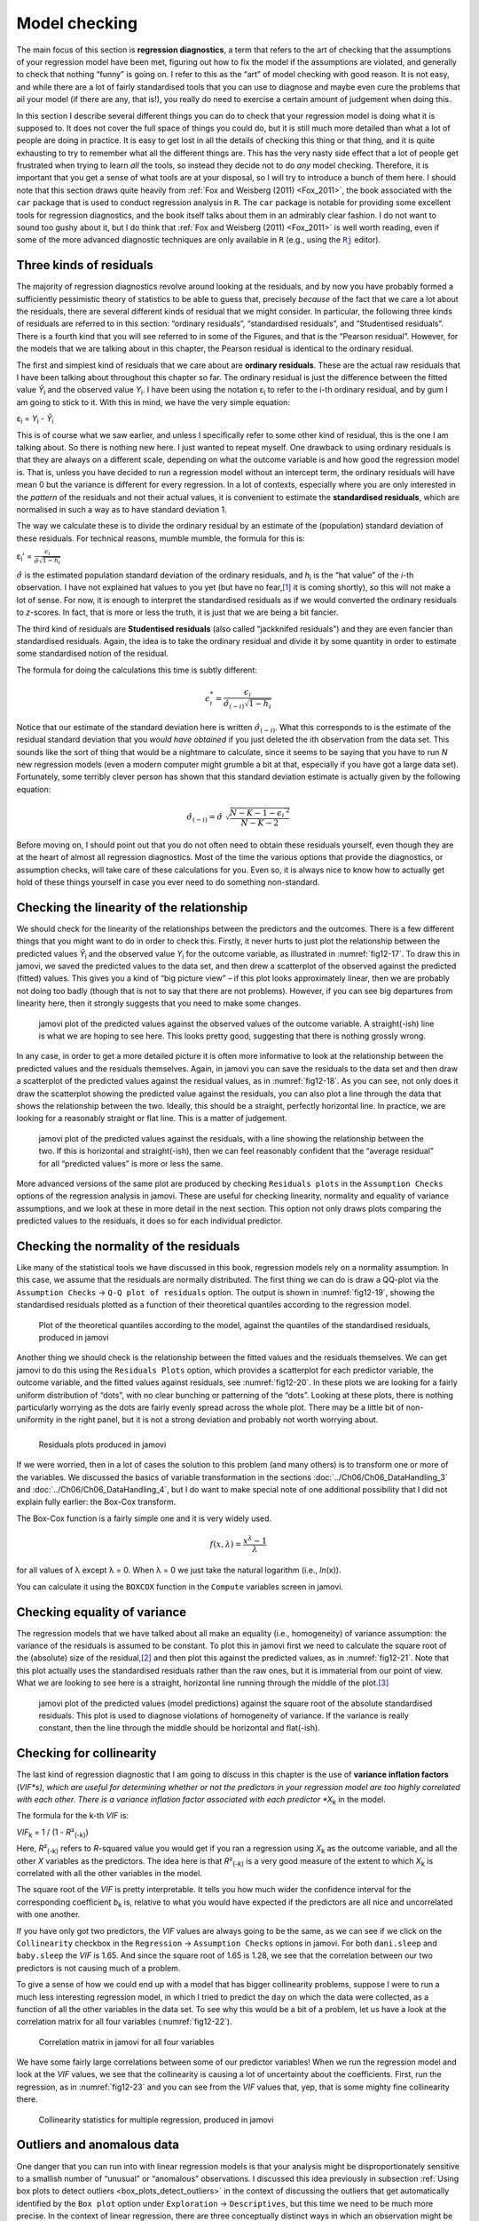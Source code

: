 .. sectionauthor:: `Danielle J. Navarro <https://djnavarro.net/>`_ and `David R. Foxcroft <https://www.davidfoxcroft.com/>`_

Model checking
--------------

The main focus of this section is **regression diagnostics**, a term that
refers to the art of checking that the assumptions of your regression model
have been met, figuring out how to fix the model if the assumptions are
violated, and generally to check that nothing “funny” is going on. I refer to
this as the “art” of model checking with good reason. It is not easy, and
while there are a lot of fairly standardised tools that you can use to diagnose
and maybe even cure the problems that ail your model (if there are any, that
is!), you really do need to exercise a certain amount of judgement when doing
this.

In this section I describe several different things you can do to check that
your regression model is doing what it is supposed to. It does not cover the
full space of things you could do, but it is still much more detailed than what
a lot of people are doing in practice. It is easy to get lost in all the
details of checking this thing or that thing, and it is quite exhausting to try
to remember what all the different things are. This has the very nasty side
effect that a lot of people get frustrated when trying to learn *all* the
tools, so instead they decide not to do *any* model checking. Therefore, it is
important that you get a sense of what tools are at your disposal, so I will
try to introduce a bunch of them here. I should note that this section draws
quite heavily from :ref:`Fox and Weisberg (2011) <Fox_2011>`, the book
associated with the ``car`` package that is used to conduct regression analysis
in ``R``. The ``car`` package is notable for providing some excellent tools for
regression diagnostics, and the book itself talks about them in an admirably
clear fashion. I do not want to sound too gushy about it, but I do think that
:ref:`Fox and Weisberg (2011) <Fox_2011>` is well worth reading, even if some
of the more advanced diagnostic techniques are only available in ``R`` (e.g.,
using the |Rj|_ editor).

Three kinds of residuals
~~~~~~~~~~~~~~~~~~~~~~~~

The majority of regression diagnostics revolve around looking at the residuals,
and by now you have probably formed a sufficiently pessimistic theory of
statistics to be able to guess that, precisely *because* of the fact that we
care a lot about the residuals, there are several different kinds of residual
that we might consider. In particular, the following three kinds of residuals
are referred to in this section: “ordinary residuals”, “standardised
residuals”, and “Studentised residuals”. There is a fourth kind that you will
see referred to in some of the Figures, and that is the “Pearson residual”.
However, for the models that we are talking about in this chapter, the Pearson
residual is identical to the ordinary residual.

The first and simplest kind of residuals that we care about are **ordinary
residuals**. These are the actual raw residuals that I have been talking about
throughout this chapter so far. The ordinary residual is just the difference
between the fitted value *Ŷ*\ :sub:`i` and the observed value *Y*\ :sub:`i`. I
have been using the notation ε\ :sub:`i` to refer to the i-th ordinary
residual, and by gum I am going to stick to it. With this in mind, we have the
very simple equation:

| ε\ :sub:`i` = *Y*\ :sub:`i` - *Ŷ*\ :sub:`i`

This is of course what we saw earlier, and unless I specifically refer to some
other kind of residual, this is the one I am talking about. So there is nothing
new here. I just wanted to repeat myself. One drawback to using ordinary
residuals is that they are always on a different scale, depending on what the
outcome variable is and how good the regression model is. That is, unless you
have decided to run a regression model without an intercept term, the ordinary
residuals will have mean 0 but the variance is different for every regression.
In a lot of contexts, especially where you are only interested in the *pattern*
of the residuals and not their actual values, it is convenient to estimate the
**standardised residuals**, which are normalised in such a way as to have
standard deviation 1.

The way we calculate these is to divide the ordinary residual by an estimate of
the (population) standard deviation of these residuals. For technical reasons,
mumble mumble, the formula for this is:

| ε\ :sub:`i`\' = :math:`\frac{\epsilon_i}{\hat{\sigma} \sqrt{1-h_i}}`

:math:`\hat\sigma` is the estimated population standard deviation of the
ordinary residuals, and *h*\ :sub:`i` is the “hat value” of the *i*-th
observation. I have not explained hat values to you yet (but have no
fear,\ [#]_ it is coming shortly), so this will not make a lot of sense. For
now, it is enough to interpret the standardised residuals as if we would
converted the ordinary residuals to *z*-scores. In fact, that is more or less
the truth, it is just that we are being a bit fancier.

The third kind of residuals are **Studentised residuals** (also called
“jackknifed residuals”) and they are even fancier than standardised residuals.
Again, the idea is to take the ordinary residual and divide it by some quantity
in order to estimate some standardised notion of the residual.

The formula for doing the calculations this time is subtly different:

.. math:: \epsilon_{i}^* = \frac{\epsilon_i}{\hat{\sigma}_{(-i)} \sqrt{1 - h_i}}

Notice that our estimate of the standard deviation here is written
:math:`\hat{\sigma}_{(-i)}`. What this corresponds to is the estimate of the
residual standard deviation that you *would have obtained* if you just deleted
the i\ th observation from the data set. This sounds like the sort of thing
that would be a nightmare to calculate, since it seems to be saying that you
have to run *N* new regression models (even a modern computer might grumble a
bit at that, especially if you have got a large data set). Fortunately, some
terribly clever person has shown that this standard deviation estimate is
actually given by the following equation:

.. math:: \hat\sigma_{(-i)} = \hat{\sigma} \ \sqrt{\frac{N - K - 1 - {\epsilon_{i} ^ \prime} ^ 2}{N - K - 2}}

Before moving on, I should point out that you do not often need to obtain these
residuals yourself, even though they are at the heart of almost all regression
diagnostics. Most of the time the various options that provide the diagnostics,
or assumption checks, will take care of these calculations for you. Even so, it
is always nice to know how to actually get hold of these things yourself in
case you ever need to do something non-standard.

.. _anomalous_data:

Checking the linearity of the relationship
~~~~~~~~~~~~~~~~~~~~~~~~~~~~~~~~~~~~~~~~~~

We should check for the linearity of the relationships between the predictors
and the outcomes. There is a few different things that you might want to do in
order to check this. Firstly, it never hurts to just plot the relationship
between the predicted values *Ŷ*\ :sub:`i` and the observed value *Y*\ :sub:`i`
for the outcome variable, as illustrated in :numref:`fig12-17`. To draw this in
jamovi, we saved the predicted values to the data set, and then drew a
scatterplot of the observed against the predicted (fitted) values. This gives
you a kind of “big picture view” – if this plot looks approximately linear,
then we are probably not doing too badly (though that is not to say that there
are not problems). However, if you can see big departures from linearity here,
then it strongly suggests that you need to make some changes.

.. ----------------------------------------------------------------------------

.. figure:: ../_images/fig12-17.*
   :alt: Predicted values against the observed values of the outcome variable
   :name: fig12-17

   jamovi plot of the predicted values against the observed values of the
   outcome variable. A straight(-ish) line is what we are hoping to see here.
   This looks pretty good, suggesting that there is nothing grossly wrong.

.. ----------------------------------------------------------------------------

In any case, in order to get a more detailed picture it is often more
informative to look at the relationship between the predicted values and the
residuals themselves. Again, in jamovi you can save the residuals to the data
set and then draw a scatterplot of the predicted values against the residual
values, as in :numref:`fig12-18`. As you can see, not only does it draw the
scatterplot showing the predicted value against the residuals, you can also
plot a line through the data that shows the relationship between the two.
Ideally, this should be a straight, perfectly horizontal line. In practice,
we are looking for a reasonably straight or flat line. This is a matter of
judgement.

.. ----------------------------------------------------------------------------

.. figure:: ../_images/fig12-18.*
   :alt: Predicted values against the residuals, with a line showing the
         relationship between the two
   :name: fig12-18

   jamovi plot of the predicted values against the residuals, with a line
   showing the relationship between the two. If this is horizontal and
   straight(-ish), then we can feel reasonably confident that the “average
   residual” for all “predicted values” is more or less the same.

.. ----------------------------------------------------------------------------

More advanced versions of the same plot are produced by checking ``Residuals
plots`` in the ``Assumption Checks`` options of the regression analysis in
jamovi. These are useful for checking linearity, normality and equality of
variance assumptions, and we look at these in more detail in the next section.
This option not only draws plots comparing the predicted values to the
residuals, it does so for each individual predictor.

.. _checking_normality_residuals:

Checking the normality of the residuals
~~~~~~~~~~~~~~~~~~~~~~~~~~~~~~~~~~~~~~~

Like many of the statistical tools we have discussed in this book, regression
models rely on a normality assumption. In this case, we assume that the
residuals are normally distributed. The first thing we can do is draw a QQ-plot
via the ``Assumption Checks`` → ``Q-Q plot of residuals`` option. The output is
shown in :numref:`fig12-19`, showing the standardised residuals plotted as a
function of their theoretical quantiles according to the regression model.

.. ----------------------------------------------------------------------------

.. figure:: ../_images/fig12-19.*
   :alt: Quantiles according to the model against standardised residuals
   :name: fig12-19

   Plot of the theoretical quantiles according to the model, against the
   quantiles of the standardised residuals, produced in jamovi
   
.. ----------------------------------------------------------------------------

Another thing we should check is the relationship between the fitted values and
the residuals themselves. We can get jamovi to do this using the ``Residuals
Plots`` option, which provides a scatterplot for each predictor variable, the
outcome variable, and the fitted values against residuals, see 
:numref:`fig12-20`. In these plots we are looking for a fairly uniform
distribution of “dots”, with no clear bunching or patterning of the “dots”.
Looking at these plots, there is nothing particularly worrying as the dots are
fairly evenly spread across the whole plot. There may be a little bit of
non-uniformity in the right panel, but it is not a strong deviation and
probably not worth worrying about.

.. ----------------------------------------------------------------------------

.. list-table::
   :width: 100%
   :class: borderless

   * - .. image:: ../_images/fig12-20a.*
     - .. image:: ../_images/fig12-20b.*
   * - .. image:: ../_images/fig12-20c.*
     - .. image:: ../_images/fig12-20d.*

.. figure:: ../_images/blank.*
   :alt: Residuals plots produced in jamovi
   :name: fig12-20

   Residuals plots produced in jamovi
   
.. ----------------------------------------------------------------------------

If we were worried, then in a lot of cases the solution to this problem (and
many others) is to transform one or more of the variables. We discussed the
basics of variable transformation in the sections
:doc:`../Ch06/Ch06_DataHandling_3` and :doc:`../Ch06/Ch06_DataHandling_4`, but
I do want to make special note of one additional possibility that I did not
explain fully earlier: the Box-Cox transform.

.. _box-cox:

The Box-Cox function is a fairly simple one and it is very widely used.

.. math:: f(x,\lambda) = \frac{x ^ \lambda - 1}{\lambda}

for all values of λ except λ = 0. When λ = 0 we just take the natural logarithm
(i.e., *ln*\(x)).

You can calculate it using the ``BOXCOX`` function in the ``Compute`` variables
screen in jamovi.

Checking equality of variance
~~~~~~~~~~~~~~~~~~~~~~~~~~~~~

The regression models that we have talked about all make an equality (i.e.,
homogeneity) of variance assumption: the variance of the residuals is assumed
to be constant. To plot this in jamovi first we need to calculate the square
root of the (absolute) size of the residual,\ [#]_ and then plot this against
the predicted values, as in :numref:`fig12-21`. Note that this plot actually
uses the standardised residuals rather than the raw ones, but it is immaterial
from our point of view. What we are looking to see here is a straight,
horizontal line running through the middle of the plot.\ [#]_

.. ----------------------------------------------------------------------------

.. figure:: ../_images/fig12-21.*
   :alt: Predicted values (model predictions) against the square root of the
         absolute standardised residuals
   :name: fig12-21

   jamovi plot of the predicted values (model predictions) against the square
   root of the absolute standardised residuals. This plot is used to diagnose
   violations of homogeneity of variance. If the variance is really constant,
   then the line through the middle should be horizontal and flat(-ish).
   
.. ----------------------------------------------------------------------------


.. _checking_collinearity:

Checking for collinearity
~~~~~~~~~~~~~~~~~~~~~~~~~

The last kind of regression diagnostic that I am going to discuss in this
chapter is the use of **variance inflation factors** (*VIF*s), which are useful
for determining whether or not the predictors in your regression model are too
highly correlated with each other. There is a variance inflation factor
associated with each predictor *X*\ :sub:`k` in the model.

The formula for the k-th *VIF* is:

| *VIF*\ :sub:`k` = 1 / (1 - *R*\²\ :sub:`(-k)`\)

Here, *R*\²\ :sub:`(-k)` refers to *R*-squared value you would get if you ran
a regression using *X*\ :sub:`k` as the outcome variable, and all the other
*X* variables as the predictors. The idea here is that *R*\²\ :sub:`(-k)` is
a very good measure of the extent to which *X*\ :sub:`k` is correlated with
all the other variables in the model.

The square root of the *VIF* is pretty interpretable. It tells you how much
wider the confidence interval for the corresponding coefficient *b*\ :sub:`k`
is, relative to what you would have expected if the predictors are all nice and
uncorrelated with one another. 

If you have only got two predictors, the *VIF* values are always going to be
the same, as we can see if we click on the ``Collinearity`` checkbox in the
``Regression`` → ``Assumption Checks`` options in jamovi. For both
``dani.sleep`` and ``baby.sleep`` the *VIF* is 1.65. And since the square root
of 1.65 is 1.28, we see that the correlation between our two predictors is not
causing much of a problem.

To give a sense of how we could end up with a model that has bigger
collinearity problems, suppose I were to run a much less interesting regression
model, in which I tried to predict the ``day`` on which the data were
collected, as a function of all the other variables in the data set. To see why
this would be a bit of a problem, let us have a look at the correlation matrix
for all four variables (:numref:`fig12-22`).

.. ----------------------------------------------------------------------------

.. figure:: ../_images/fig12-22.*
   :alt: Correlation matrix in jamovi for all four variables
   :name: fig12-22

   Correlation matrix in jamovi for all four variables

.. ----------------------------------------------------------------------------

We have some fairly large correlations between some of our predictor variables!
When we run the regression model and look at the *VIF* values, we see that the
collinearity is causing a lot of uncertainty about the coefficients. First, run
the regression, as in :numref:`fig12-23` and you can see from the *VIF* values
that, yep, that is some mighty fine collinearity there.

.. ----------------------------------------------------------------------------

.. figure:: ../_images/fig12-23.*
   :alt: Collinearity statistics for multiple regression, produced in jamovi
   :name: fig12-23

   Collinearity statistics for multiple regression, produced in jamovi
   
.. ----------------------------------------------------------------------------


Outliers and anomalous data
~~~~~~~~~~~~~~~~~~~~~~~~~~~

One danger that you can run into with linear regression models is that your
analysis might be disproportionately sensitive to a smallish number of
“unusual” or “anomalous” observations. I discussed this idea previously in
subsection :ref:`Using box plots to detect outliers <box_plots_detect_outliers>`
in the context of discussing the outliers that get automatically identified by
the ``Box plot`` option under ``Exploration`` → ``Descriptives``, but this time
we need to be much more precise. In the context of linear regression, there are
three conceptually distinct ways in which an observation might be called
“anomalous”. All three are interesting, but they have rather different
implications for your analysis.

.. ----------------------------------------------------------------------------

.. figure:: ../_images/fig12-24.*
   :alt: Outliers and their effect
   :name: fig12-24

   An illustration of outliers: The solid line shows the regression line with
   the anomalous outlier observation included. The dashed line plots the
   regression line estimated without the anomalous outlier observation
   included. The vertical line from the outlier point to the dashed regression
   line illustrates the large residual error for the outlier.
   
.. ----------------------------------------------------------------------------

The first kind of unusual observation is an **outlier**. The definition of an
outlier (in this context) is an observation that is very different from what
the regression model predicts. An example is shown in :numref:`fig12-24`. In
practice, we operationalise this concept by saying that an outlier is an
observation that has a very large Studentised residual, ε\ :sub:`i`\ :sup:`*`.
Outliers are interesting: a big outlier *might* correspond to junk data, e.g.,
the variables might have been recorded incorrectly in the data set, or some
other defect may be detectable. Note that you should not throw an observation
away just because it is an outlier. But the fact that it is an outlier is often
a cue to look more closely at that case and try to find out why it is so
different. Also see the lower left plot of Anscombe's quartet,
:numref:`fig12-6`.

.. ----------------------------------------------------------------------------

.. figure:: ../_images/fig12-25.*
   :alt: High leverage points and their effect
   :name: fig12-25

   An illustration of high leverage points: The anomalous observation in this
   case is unusual both in terms of the predictor (*x*-axis) and the outcome
   (*y*-axis), but this unusualness is highly consistent with the pattern of
   correlations that exists among the other observations. The observation
   falls very close to the regression line and does not distort it by very
   much.

.. ----------------------------------------------------------------------------

The second way in which an observation can be unusual is if it has high
**leverage**, which happens when the observation is very different from all the
other observations. This does not necessarily have to correspond to a large
residual. If the observation happens to be unusual on all variables in
precisely the same way, it can actually lie very close to the regression line.
An example of this is shown in :numref:`fig12-25`. The leverage of an
observation is operationalised in terms of its *hat value*, usually written
*h*\ :sub:`i`. The formula for the hat value is rather complicated,\ [#]_ but
it interpretation is not: *h*\ :sub:`i` is a measure of the extent to which the
*i*-th observation is “in control” of where the regression line ends up going.

In general, if an observation lies far away from the other ones in terms of the
predictor variables, it will have a large hat value (as a rough guide, high
leverage is when the hat value is more than two to three times the average; and
note that the sum of the hat values is constrained to be equal to *K* + 1).
High leverage points are also worth looking at in more detail, but they are
much less likely to be a cause for concern unless they are also outliers.

.. ----------------------------------------------------------------------------

.. figure:: ../_images/fig12-26.*
   :alt: High influence points and their effect
   :name: fig12-26

   Illustration of high influence points: In this case, the anomalous
   observation is highly unusual on the predictor variable (*x*-axis), and
   falls a long way from the regression line. As a consequence, the regression
   line is highly distorted, even though (in this case) the anomalous
   observation is entirely typical in terms of the outcome variable
   (*y*-axis).
   
.. ----------------------------------------------------------------------------

This brings us to our third measure of unusualness, the **influence** of an
observation. A high influence observation is an outlier that has high leverage.
That is, it is an observation that is very different to all the other ones in
some respect, and also lies a long way from the regression line. This is
illustrated in :numref:`fig12-26`. Notice the contrast to the previous two
figures. Outliers do not move the regression line much and neither do high
leverage points. But something that is both an outlier and has high leverage,
well that has a big effect on the regression line. That is why we call these
points high influence, and it is why they are the biggest worry.

We operationalise influence in terms of a measure known as **Cook’s distance**.

.. math:: D_i = \frac{{\epsilon_i^*} ^ 2 }{K + 1} \times \frac{h_i}{1 - h_i}

Notice that this is a multiplication of something that measures the
outlier-ness of the observation (the bit on the left), and something that
measures the leverage of the observation (the bit on the right).

In order to have a large Cook’s distance an observation must be a fairly
substantial outlier *and* have high leverage. As a rough guide, Cook’s distance
greater than 1 is often considered large (that is what I typically use as a
quick and dirty rule).

In jamovi, information about Cook’s distance can be calculated by clicking on
the ``Cook’s Distance`` checkbox in the ``Assumption Checks`` →  ``Data
Summary`` options. When you do this, for the multiple regression model we have
been using as an example in this chapter, you get the results as shown in
:numref:`fig12-27`\.

.. ----------------------------------------------------------------------------

.. figure:: ../_images/fig12-27.*
   :alt: jamovi output showing the table for the Cook’s distance statistics
   :name: fig12-27

   jamovi output showing the table for the Cook’s distance statistics
   
.. ----------------------------------------------------------------------------

You can see that, in this example, the mean Cook’s distance value is 0.01, and
the range is from 0.00 to 0.11, so this is some way off the rule of thumb
figure mentioned above that a Cook’s distance greater than 1 is considered
large.

An obvious question to ask next is, if you do have large values of Cook’s
distance what should you do? As always, there is no hard and fast rule.
Probably the first thing to do is to try running the regression with the
outlier with the greatest Cook’s distance\ [#]_ excluded and see what happens
to the model performance and to the regression coefficients. If they really are
substantially different, it is time to start digging into your data set and
your notes that you no doubt were scribbling as your ran your study. Try to
figure out *why* the point is so different. If you start to become convinced
that this one data point is badly distorting your results then you might
consider excluding it, but that is less than ideal unless you have a solid
explanation for why this particular case is qualitatively different from the
others and therefore deserves to be handled separately.

------

.. [#]
   Or have no hope, as the case may be.

.. [#]
   In jamovi, you can compute this new variable using the formula
   ``SQRT(ABS(Residuals))``.

.. [#]
   It is a bit beyond the scope of this chapter to talk about how to deal with
   violations of homogeneity of variance, but I will give you a quick sense of
   what you need to consider. The main thing to worry about, if homogeneity of
   variance is violated, is that the standard error estimates associated with
   the regression coefficients are no longer entirely reliable, and so your
   *t*-tests for the coefficients are not quite right either. A simple fix to
   the problem is to make use of a “heteroscedasticity corrected covariance
   matrix” when estimating the standard errors. These are often called
   sandwich estimators, and these can be estimated in ``R`` (but not directly
   in jamovi).

.. [#]
   Again, for the linear algebra fanatics: the “hat matrix” is defined to be
   that matrix **H** that converts the vector of observed values *y* into a
   vector of fitted values ŷ, such that ŷ = **H**\ *y*. The name comes from the 
   fact that this is the matrix that “puts a hat on *y*”. The hat *value* of 
   the i-th observation is the i-th diagonal element of this matrix (so
   technically I should be writing it as *h*\ :sub:`ii` rather than
   *h*\ :sub:`i`). Oh, and in case you care, here is how it is calculated:
   **H** = **X**\(**X**'**X**\)\ :sup:`-1` **X**'\. Pretty, is not it?

.. [#]
   In order to obtain the Cook’s distance for each participant, open the
   drop-down menu ``Save`` within the ``Linear Regression`` analysis options
   and set the check box ``Cook’s distance``. You can then draw a boxplot of
   the Cook’s distance values to identify the specific outliers. Or you could
   use a more powerful regression program such as the ``car`` package in
   ``R`` which has more options for advanced regression diagnostic analysis.

.. |Rj|                                replace:: ``Rj``
.. _Rj:                                https://docs.jamovi.org/_pages/Rj_overview.html
